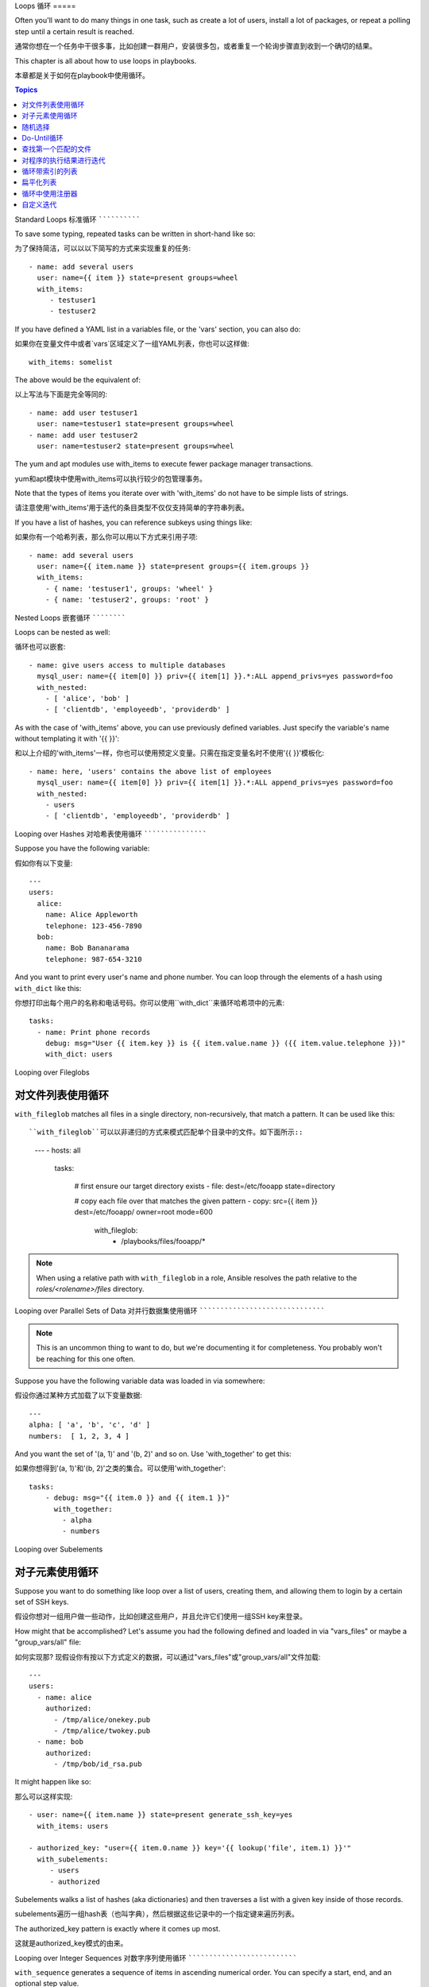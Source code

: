 Loops
循环
=====

Often you'll want to do many things in one task, such as create a lot of users, install a lot of packages, or
repeat a polling step until a certain result is reached.

通常你想在一个任务中干很多事，比如创建一群用户，安装很多包，或者重复一个轮询步骤直到收到一个确切的结果。

This chapter is all about how to use loops in playbooks.

本章都是关于如何在playbook中使用循环。

.. contents:: Topics

.. _standard_loops:

Standard Loops
标准循环
``````````````

To save some typing, repeated tasks can be written in short-hand like so::

为了保持简洁，可以以以下简写的方式来实现重复的任务::

    - name: add several users
      user: name={{ item }} state=present groups=wheel
      with_items:
         - testuser1
         - testuser2

If you have defined a YAML list in a variables file, or the 'vars' section, you can also do::

如果你在变量文件中或者`vars`区域定义了一组YAML列表，你也可以这样做::

    with_items: somelist

The above would be the equivalent of::

以上写法与下面是完全等同的::

    - name: add user testuser1
      user: name=testuser1 state=present groups=wheel
    - name: add user testuser2
      user: name=testuser2 state=present groups=wheel

The yum and apt modules use with_items to execute fewer package manager transactions.

yum和apt模块中使用with_items可以执行较少的包管理事务。

Note that the types of items you iterate over with 'with_items' do not have to be simple lists of strings.

请注意使用'with_items'用于迭代的条目类型不仅仅支持简单的字符串列表。

If you have a list of hashes, you can reference subkeys using things like::

如果你有一个哈希列表，那么你可以用以下方式来引用子项::

    - name: add several users
      user: name={{ item.name }} state=present groups={{ item.groups }}
      with_items:
        - { name: 'testuser1', groups: 'wheel' }
        - { name: 'testuser2', groups: 'root' }

.. _nested_loops:

Nested Loops
嵌套循环
````````````

Loops can be nested as well::

循环也可以嵌套::

    - name: give users access to multiple databases
      mysql_user: name={{ item[0] }} priv={{ item[1] }}.*:ALL append_privs=yes password=foo
      with_nested:
        - [ 'alice', 'bob' ]
        - [ 'clientdb', 'employeedb', 'providerdb' ]

As with the case of 'with_items' above, you can use previously defined variables. Just specify the variable's name without templating it with '{{ }}'::

和以上介绍的'with_items'一样，你也可以使用预定义变量。只需在指定变量名时不使用'{{ }}'模板化::

    - name: here, 'users' contains the above list of employees
      mysql_user: name={{ item[0] }} priv={{ item[1] }}.*:ALL append_privs=yes password=foo
      with_nested:
        - users
        - [ 'clientdb', 'employeedb', 'providerdb' ]

.. _looping_over_hashes:

Looping over Hashes
对哈希表使用循环
```````````````````

.. versionadded:: 1.5

Suppose you have the following variable::

假如你有以下变量::

    ---
    users:
      alice:
        name: Alice Appleworth
        telephone: 123-456-7890
      bob:
        name: Bob Bananarama
        telephone: 987-654-3210

And you want to print every user's name and phone number.  You can loop through the elements of a hash using ``with_dict`` like this::

你想打印出每个用户的名称和电话号码。你可以使用``with_dict``来循环哈希项中的元素::

    tasks:
      - name: Print phone records
        debug: msg="User {{ item.key }} is {{ item.value.name }} ({{ item.value.telephone }})"
        with_dict: users

.. _looping_over_fileglobs:

Looping over Fileglobs

对文件列表使用循环
``````````````````````

``with_fileglob`` matches all files in a single directory, non-recursively, that match a pattern.  It can
be used like this::

``with_fileglob``可以以非递归的方式来模式匹配单个目录中的文件。如下面所示::

    ---
    - hosts: all

      tasks:

        # first ensure our target directory exists
        - file: dest=/etc/fooapp state=directory

        # copy each file over that matches the given pattern
        - copy: src={{ item }} dest=/etc/fooapp/ owner=root mode=600
          with_fileglob:
            - /playbooks/files/fooapp/*
            
.. note:: When using a relative path with ``with_fileglob`` in a role, Ansible resolves the path relative to the `roles/<rolename>/files` directory.

.. 注意:: 当在role中对``with_fileglob``使用相对路径时, Ansible会把路径映射到`roles/<rolename>/files`目录。

Looping over Parallel Sets of Data
对并行数据集使用循环
``````````````````````````````````

.. note:: This is an uncommon thing to want to do, but we're documenting it for completeness.  You probably won't be reaching for this one often.

.. 注意:: 这是一个不常见的使用方式，但为了文档完整性我们还是把它写出来。你可能不会经常使用这种方式。

Suppose you have the following variable data was loaded in via somewhere::

假设你通过某种方式加载了以下变量数据::

    ---
    alpha: [ 'a', 'b', 'c', 'd' ]
    numbers:  [ 1, 2, 3, 4 ]

And you want the set of '(a, 1)' and '(b, 2)' and so on.   Use 'with_together' to get this::

如果你想得到'(a, 1)'和'(b, 2)'之类的集合。可以使用'with_together'::

    tasks:
        - debug: msg="{{ item.0 }} and {{ item.1 }}"
          with_together:
            - alpha
            - numbers

Looping over Subelements

对子元素使用循环
````````````````````````

Suppose you want to do something like loop over a list of users, creating them, and allowing them to login by a certain set of
SSH keys. 

假设你想对一组用户做一些动作，比如创建这些用户，并且允许它们使用一组SSH key来登录。

How might that be accomplished?  Let's assume you had the following defined and loaded in via "vars_files" or maybe a "group_vars/all" file::

如何实现那? 现假设你有按以下方式定义的数据，可以通过"vars_files"或"group_vars/all"文件加载::

    ---
    users:
      - name: alice
        authorized: 
          - /tmp/alice/onekey.pub
          - /tmp/alice/twokey.pub
      - name: bob
        authorized:
          - /tmp/bob/id_rsa.pub

It might happen like so::

那么可以这样实现::

    - user: name={{ item.name }} state=present generate_ssh_key=yes
      with_items: users

    - authorized_key: "user={{ item.0.name }} key='{{ lookup('file', item.1) }}'"
      with_subelements:
         - users
         - authorized

Subelements walks a list of hashes (aka dictionaries) and then traverses a list with a given key inside of those
records.

subelements遍历一组hash表（也叫字典），然后根据这些记录中的一个指定键来遍历列表。

The authorized_key pattern is exactly where it comes up most.

这就是authorized_key模式的由来。


.. _looping_over_integer_sequences:

Looping over Integer Sequences
对数字序列使用循环
``````````````````````````````

``with_sequence`` generates a sequence of items in ascending numerical order. You
can specify a start, end, and an optional step value.

``with_sequence``可以以升序数字顺序生成一组序列。你可以指定起始值、终止值，以及一个可选的步长值。

Arguments should be specified in key=value pairs.  If supplied, the 'format' is a printf style string.

指定参数时也可以使用key=value这种键值对的方式。如果采用这种方式，'format'是一个可打印的字符串。

Numerical values can be specified in decimal, hexadecimal (0x3f8) or octal (0600).
Negative numbers are not supported.  This works as follows::

数字值可以被指定为10进制，16进制(0x3f8)或者八进制(0600)。复数则不受支持。请看以下示例::

    ---
    - hosts: all

      tasks:

        # create groups
        - group: name=evens state=present
        - group: name=odds state=present

        # create some test users
        - user: name={{ item }} state=present groups=evens
          with_sequence: start=0 end=32 format=testuser%02x

        # create a series of directories with even numbers for some reason
        - file: dest=/var/stuff/{{ item }} state=directory
          with_sequence: start=4 end=16 stride=2

        # a simpler way to use the sequence plugin
        # create 4 groups
        - group: name=group{{ item }} state=present
          with_sequence: count=4

.. _random_choice:

Random Choices

随机选择
``````````````

The 'random_choice' feature can be used to pick something at random.  While it's not a load balancer (there are modules
for those), it can somewhat be used as a poor man's loadbalancer in a MacGyver like situation::

'random_choice'功能可以用来随机获取一些值。它并不是负载均衡器(以及有相关的模块了),它可以作为一个简化版的负载均衡器，比如在MacGyver中作为条件判断::

    - debug: msg={{ item }}
      with_random_choice:
         - "go through the door"
         - "drink from the goblet"
         - "press the red button"
         - "do nothing"

One of the provided strings will be selected at random. 

提供的字符串中的其中一个会被随机选中。 

At a more basic level, they can be used to add chaos and excitement to otherwise predictable automation environments.

还有一个基本的场景，该功能可用于在一个可预测的自动化环境中引入混乱和兴奋点。

.. _do_until_loops:

Do-Until Loops

Do-Until循环
``````````````

.. versionadded: 1.4

Sometimes you would want to retry a task until a certain condition is met.  Here's an example::

有时你想重试一个任务直到达到某个条件。比如下面这个例子::
   
    - action: shell /usr/bin/foo
      register: result
      until: result.stdout.find("all systems go") != -1
      retries: 5
      delay: 10

The above example run the shell module recursively till the module's result has "all systems go" in its stdout or the task has
been retried for 5 times with a delay of 10 seconds. The default value for "retries" is 3 and "delay" is 5.

上面的例子递归运行shell模块，直到模块结果中的stdout输出中包含"all systems go"字符串，或者该任务按照10秒的延迟重试超过5次。"retries"和"delay"的默认值分别是3和5。

The task returns the results returned by the last task run. The results of individual retries can be viewed by -vv option.
The registered variable will also have a new key "attempts" which will have the number of the retries for the task.

该任务返回最后一个任务返回的结果。单次重试的结果可以使用-vv选项来查看。
被注册的变量会有一个新的属性'attempts',值为该任务重试的次数。

.. _with_first_found:

Finding First Matched Files

查找第一个匹配的文件
``````````````````````````

.. note:: This is an uncommon thing to want to do, but we're documenting it for completeness.  You probably won't be reaching for this one often.

This isn't exactly a loop, but it's close.  What if you want to use a reference to a file based on the first file found
that matches a given criteria, and some of the filenames are determined by variable names?  Yes, you can do that as follows::

这其实不是一个循环，但和循环很相似。如果你想引用一个文件，而想基于第一个符合给定条件的文件，而其中一些文件名中的部分则是变量名，那么你可以这样做::

    - name: INTERFACES | Create Ansible header for /etc/network/interfaces
      template: src={{ item }} dest=/etc/foo.conf
      with_first_found:
        - "{{ansible_virtualization_type}}_foo.conf"
        - "default_foo.conf"

This tool also has a long form version that allows for configurable search paths.  Here's an example::

该功能还有一个更完整的版本，可以配置搜索路径。请看以下示例::

    - name: some configuration template
      template: src={{ item }} dest=/etc/file.cfg mode=0444 owner=root group=root
      with_first_found:
        - files:
           - "{{inventory_hostname}}/etc/file.cfg"
          paths:
           - ../../../templates.overwrites
           - ../../../templates
        - files:
            - etc/file.cfg
          paths:
            - templates

.. _looping_over_the_results_of_a_program_execution:

Iterating Over The Results of a Program Execution

对程序的执行结果进行迭代
`````````````````````````````````````````````````

.. note:: This is an uncommon thing to want to do, but we're documenting it for completeness.  You probably won't be reaching for this one often.

Sometimes you might want to execute a program, and based on the output of that program, loop over the results of that line by line.
Ansible provides a neat way to do that, though you should remember, this is always executed on the control machine, not the local
machine::

有时你想执行一个程序，而且基于该程序的输出，按行进行循环。Ansible提供了一个优雅的方式来达到这点。但请记住，该功能始终只能在控制机上执行，而不是本地机器::

    - name: Example of looping over a command result
      shell: /usr/bin/frobnicate {{ item }}
      with_lines: /usr/bin/frobnications_per_host --param {{ inventory_hostname }}

Ok, that was a bit arbitrary.  In fact, if you're doing something that is inventory related you might just want to write a dynamic
inventory source instead (see :doc:`intro_dynamic_inventory`), but this can be occasionally useful in quick-and-dirty implementations.

好吧，这好像有点武断。事实上，如果你在做一些与inventory有关的事情，比如你想编写一个动态的inventory源(参见 :doc:`intro_dynamic_inventory`)，那么借助该功能能够快速实现。

Should you ever need to execute a command remotely, you would not use the above method.  Instead do this::

如果你想一直远程执行命令，那么以上方法则不行。但你可以这样写::

    - name: Example of looping over a REMOTE command result
      shell: /usr/bin/something
      register: command_result

    - name: Do something with each result
      shell: /usr/bin/something_else --param {{ item }}
      with_items: command_result.stdout_lines

.. _indexed_lists:

Looping Over A List With An Index

循环带索引的列表
`````````````````````````````````

.. note:: This is an uncommon thing to want to do, but we're documenting it for completeness.  You probably won't be reaching for this one often.

.. versionadded: 1.3

If you want to loop over an array and also get the numeric index of where you are in the array as you go, you can also do that.
It's uncommonly used::

如果你想循环一个列表，同时得到一个数字索引来标明你当前处于列表什么位置，那么你可以这样做。虽然该方法不太常用::

    - name: indexed loop demo
      debug: msg="at array position {{ item.0 }} there is a value {{ item.1 }}"
      with_indexed_items: some_list

.. _flattening_a_list:

Flattening A List

扁平化列表
`````````````````

.. note:: This is an uncommon thing to want to do, but we're documenting it for completeness.  You probably won't be reaching for this one often.

In rare instances you might have several lists of lists, and you just want to iterate over every item in all of those lists.  Assume
a really crazy hypothetical datastructure::

在罕见的情况下，你可能要几组列表，列表中会嵌套列表。而你只是想迭代所有列表中的每个元素。比如一个非常疯狂的假定的数据结构::

    ----
    # file: roles/foo/vars/main.yml
    packages_base:
      - [ 'foo-package', 'bar-package' ]
    packages_apps:
      - [ ['one-package', 'two-package' ]]
      - [ ['red-package'], ['blue-package']]

As you can see the formatting of packages in these lists is all over the place.  How can we install all of the packages in both lists?::

你可以看到列表中的包到处都是。那么如果安装两个列表中的所有包那?::

    - name: flattened loop demo
      yum: name={{ item }} state=installed 
      with_flattened:
         - packages_base
         - packages_apps

That's how!

这就行了！

.. _using_register_with_a_loop:

Using register with a loop

循环中使用注册器
``````````````````````````

When using ``register`` with a loop the data structure placed in the variable during a loop, will contain a ``results`` attribute, that is a list of all responses from the module.

当在一个循环中，对循环的数据结构中使用``register``来注册变量时，数据结构会包含一个``results``属性，这是从模块中得到的所有响应的一个列表.

Here is an example of using ``register`` with ``with_items``::

以下是在``with_items``中使用``register``的示例::

    - shell: echo "{{ item }}"
      with_items:
        - one
        - two
      register: echo

This differs from the data structure returned when using ``register`` without a loop::

返回的数据结构如下，与非循环结构中使用``register``的返回结果是不同的::

    {
        "changed": true,
        "msg": "All items completed",
        "results": [
            {
                "changed": true,
                "cmd": "echo \"one\" ",
                "delta": "0:00:00.003110",
                "end": "2013-12-19 12:00:05.187153",
                "invocation": {
                    "module_args": "echo \"one\"",
                    "module_name": "shell"
                },
                "item": "one",
                "rc": 0,
                "start": "2013-12-19 12:00:05.184043",
                "stderr": "",
                "stdout": "one"
            },
            {
                "changed": true,
                "cmd": "echo \"two\" ",
                "delta": "0:00:00.002920",
                "end": "2013-12-19 12:00:05.245502",
                "invocation": {
                    "module_args": "echo \"two\"",
                    "module_name": "shell"
                },
                "item": "two",
                "rc": 0,
                "start": "2013-12-19 12:00:05.242582",
                "stderr": "",
                "stdout": "two"
            }
        ]
    }

Subsequent loops over the registered variable to inspect the results may look like::

随后的任务可以用以下方式来循环注册变量，用来检查结果值::

    - name: Fail if return code is not 0
      fail:
        msg: "The command ({{ item.cmd }}) did not have a 0 return code"
      when: item.rc != 0
      with_items: echo.results

.. _writing_your_own_iterators:

Writing Your Own Iterators

自定义迭代
``````````````````````````

While you ordinarily shouldn't have to, should you wish to write your own ways to loop over arbitrary datastructures, you can read :doc:`developing_plugins` for some starter
information.  Each of the above features are implemented as plugins in ansible, so there are many implementations to reference.

虽然你通常无需自定义实现自己的迭代，但如果你想按你自己的方式来循环任意数据结构，你可以阅读:doc:`developing_plugins`来获取一些信息。以上的每个功能都以插件的方式来实现，所以有很多实现可供引用。

.. seealso::

   :doc:`playbooks`
       An introduction to playbooks
   :doc:`playbooks_roles`
       Playbook organization by roles
   :doc:`playbooks_best_practices`
       Best practices in playbooks
   :doc:`playbooks_conditionals`
       Conditional statements in playbooks
   :doc:`playbooks_variables`
       All about variables
   `User Mailing List <http://groups.google.com/group/ansible-devel>`_
       Have a question?  Stop by the google group!
   `irc.freenode.net <http://irc.freenode.net>`_
       #ansible IRC chat channel


